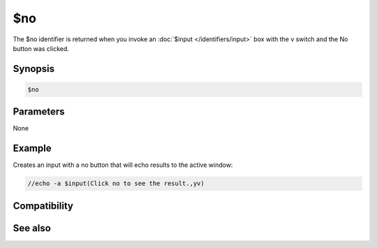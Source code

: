$no
===

The $no identifier is returned when you invoke an :doc:`$input </identifiers/input>` box with the v switch and the No button was clicked.

Synopsis
--------

.. code:: text

    $no

Parameters
----------

None

Example
-------

Creates an input with a no button that will echo results to the active window:

.. code:: text

    //echo -a $input(Click no to see the result.,yv)

Compatibility
-------------

.. compatibility:: 5.9

See also
--------

.. hlist::
    :columns: 4

    * :doc:`$cancel </identifiers/cancel>`
    * :doc:`$false </identifiers/false>`
    * :doc:`$ok </identifiers/ok>`
    * :doc:`$input </identifiers/input>`
    * :doc:`$true </identifiers/true>`
    * :doc:`$yes </identifiers/yes>`

